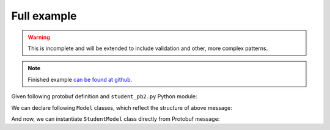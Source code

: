 ============
Full example
============
.. warning::  This is incomplete and will be extended to include validation and other,
           more complex patterns.

.. note:: Finished example `can be found at github <https://github.com/mlga/schematics-proto3/tree/master/examples/01_overview_example>`_.


Given following protobuf definition and ``student_pb2.py`` Python module:

.. code-block:: protobuf
  :linenos:

  syntax = "proto3";

  import "google/protobuf/wrappers.proto";

  package overview_example;

  enum Grade {
      UNKNOWN = 0;
      // others...
      B = 5;
      A = 6;
  }

  message Student {
      message CourseGrade {
          string course_id = 1;
          Grade grade = 2;
      }

      uint32 id = 1;
      google.protobuf.StringValue name = 2;
      repeated CourseGrade grades = 3;
  }


We can declare following ``Model`` classes, which reflect the structure of above message:

.. code-block:: python
   :linenos:

   from schematics import types

   from schematics_proto3 import Model
   from schematics_proto3 import types as pbtypes
   from schematics_proto3.enum import ProtobufEnum

   import student_pb2 as pb2  # noqa


   class Grade(ProtobufEnum, protobuf_enum=pb2.Grade):
       pass


   class CourseGrade(Model, protobuf_message=pb2.Student.CourseGrade):
       course_id = types.StringType()
       grade = pbtypes.EnumType(
           Grade,
           unset_variant=pb2.Grade.UNKNOWN,
       )


   class StudentModel(Model, protobuf_message=pb2.Student):
       id = types.IntType()
       name = pbtypes.StringWrapperType()
       grades = pbtypes.RepeatedType(
           pbtypes.MessageType(CourseGrade),
       )

And now, we can instantiate ``StudentModel`` class directly from Protobuf message:


.. code-block:: python
   :linenos:

   # Build a student message, normally that comes through the wire
   msg = pb2.Student()
   msg.id = 42
   msg.name.value = 'Jon Doe'
   msg.grades.extend([
        pb2.Student.CourseGrade(course_id='maths', grade=pb2.Grade.A),
        pb2.Student.CourseGrade(course_id='physics', grade=pb2.Grade.A),
   ])

   # Create StudentModel instance, loading protobuf message
   model = StudentModel.load_protobuf(msg)
   model.validate()

   # Inspect instance attributes
   print('Student ID:', model.id)
   # Student ID: 42
   print('Student name:', model.name)
   # Student name: Jon Doe
   for grade in model.grades:
       print(f'`{grade.course_id}` grade:', grade.grade)
   # `maths` grade: A
   # `physics` grade: A

   # Export instance to dict
   print(model.to_native())
   # {'id': 42, 'name': 'Jon Doe', 'grades': [{'course_id': 'maths', 'grade': 'A'}, {'course_id': 'physics', 'grade': 'A'}]}

